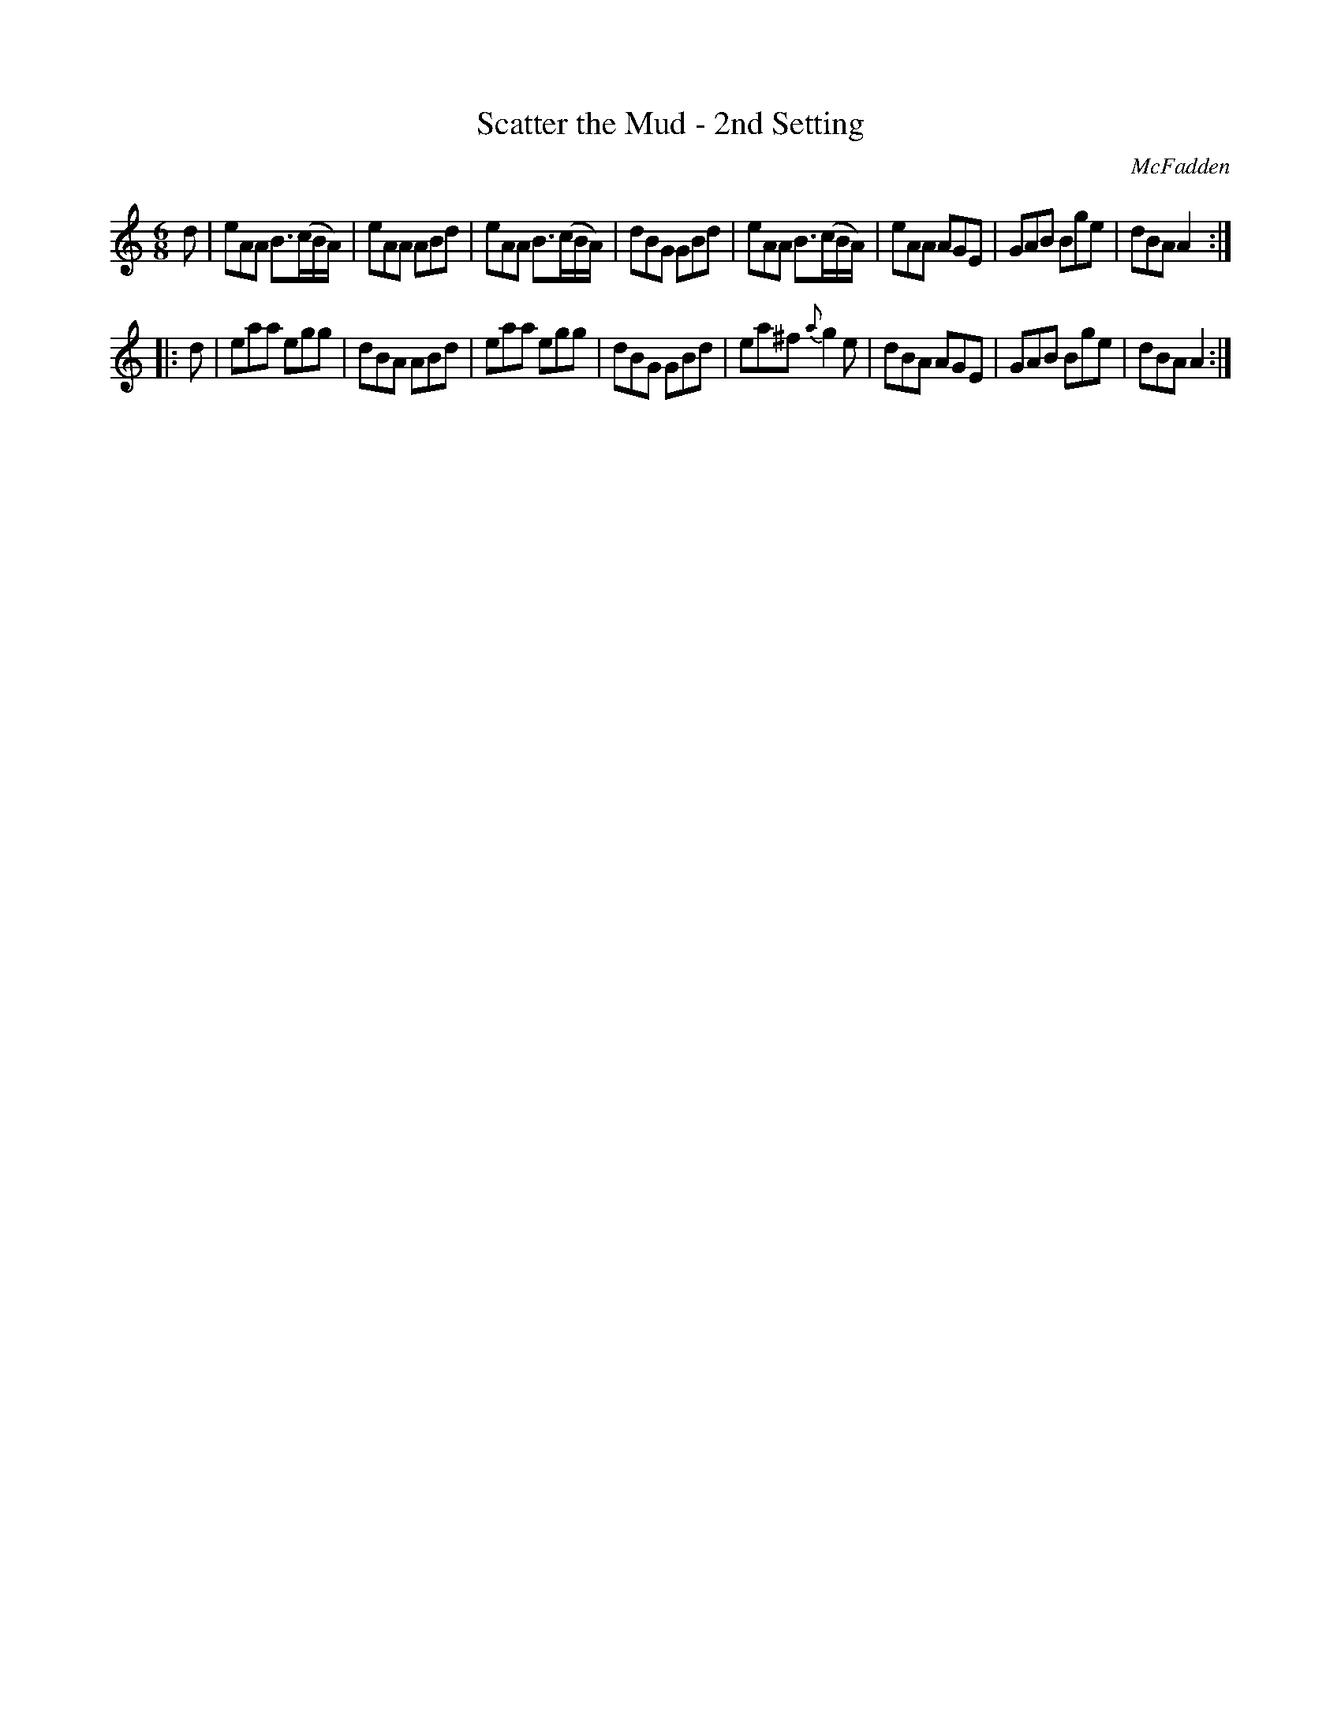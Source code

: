 X: 967
T: Scatter the Mud - 2nd Setting
B: O'Neill's 1850 #967
O: McFadden
Z: Dan G. Petersen, dangp@post6.tele.dk
M: 6/8
L: 1/8
K: Am
%%slurgraces yes
%%graceslurs yes
d |\
eAA B3/(c/B/A/) | eAA ABd | eAA B3/(c/B/A/) | dBG GBd |\
eAA B3/(c/B/A/) | eAA AGE | GAB Bge | dBA A2 :|
|: d |\
eaa egg | dBA ABd | eaa egg | dBG GBd |\
ea^f {a}g2e | dBA AGE | GAB Bge | dBA A2 :|
